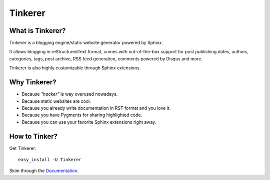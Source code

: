 Tinkerer
========

What is Tinkerer?
-----------------

Tinkerer is a blogging engine/static website generator powered by Sphinx.

It allows blogging in reStructuredText format, comes with out-of-the-box 
support for post publishing dates, authors, categories, tags, post archive,
RSS feed generation, comments powered by Disqus and more.

Tinkerer is also highly customizable through Sphinx extensions.

Why Tinkerer?
-------------

* Because *"hacker"* is way overused nowadays.
* Because static websites are cool.
* Because you already write documentation in RST format and you love it.
* Because you have Pygments for sharing highlighted code.
* Because you can use your favorite Sphinx extensions right away.

How to Tinker?
--------------

Get Tinkerer::

    easy_install -U Tinkerer

Skim through the `Documentation <http://tinkerer.me/pages/documentation.html>`_.

